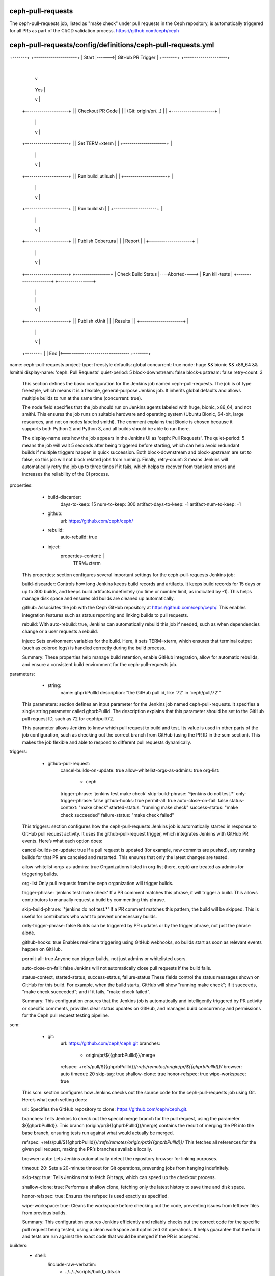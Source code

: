 ceph-pull-requests
==================
The ceph-pull-requests job, listed as "make check" under pull requests in the Ceph repository, 
is automatically triggered for all PRs as part of the CI/CD validation process. 
https://github.com/ceph/ceph


ceph-pull-requests/config/definitions/ceph-pull-requests.yml
============================================================

+-------+       +---------------------+
| Start |------>| GitHub PR Trigger   |
+-------+       +---------------------+
                        |
                        v
                +---------------------+
                | Validate Trigger    |----No----> +-------+
                | Phrase             |             | End   |
                | (jenkins test...)  |             +-------+
                +---------------------+                  ^
                        | Yes                            |
                        v                                |
                +---------------------+                  |
                | Checkout PR Code   |                   |
                | (Git: origin/pr/...) |                 |
                +---------------------+                  |
                        |                                |
                        v                                |
                +---------------------+                  |
                | Set TERM=xterm     |                   |
                +---------------------+                  |
                        |                                |
                        v                                |
                +---------------------+                  |
                | Run build_utils.sh |                   |
                +---------------------+                  |
                        |                                |
                        v                                |
                +---------------------+                  |
                | Run build.sh       |                   |
                +---------------------+                  |
                        |                                |
                        v                                |
                +---------------------+                  |
                | Publish Cobertura  |                   |
                | Report             |                   |
                +---------------------+                  |
                        |                                |
                        v                                |
                +---------------------+               +-----------------+
                | Check Build Status |----Aborted----> | Run kill-tests |
                +---------------------+               +-----------------+
                        |                                |
                        |                                |
                        v                                |
                +---------------------+                  |
                | Publish xUnit      |                   |
                | Results            |                   |
                +---------------------+                  |
                        |                                |
                        v                                |
                +-------+                                |
                | End   |<-------------------------------
                +-------+

name: ceph-pull-requests
project-type: freestyle
defaults: global
concurrent: true
node: huge && bionic && x86_64 && !smithi
display-name: 'ceph: Pull Requests'
quiet-period: 5
block-downstream: false
block-upstream: false
retry-count: 3

    This section defines the basic configuration for the Jenkins job named ceph-pull-requests. 
    The job is of type freestyle, which means it is a flexible, general-purpose Jenkins job. 
    It inherits global defaults and allows multiple builds to run at the same time (concurrent: true).

    The node field specifies that the job should run on Jenkins agents labeled with huge, bionic, 
    x86_64, and not smithi. This ensures the job runs on suitable hardware and operating system 
    (Ubuntu Bionic, 64-bit, 
    large resources, and not on nodes labeled smithi). 
    The comment explains that Bionic is chosen because it supports both Python 2 and Python 3, 
    and all builds should be able to run there.

    The display-name sets how the job appears in the Jenkins UI as 'ceph: Pull Requests'. 
    The quiet-period: 5 means the job will wait 5 seconds after being triggered before starting, 
    which can help avoid redundant builds if multiple triggers happen in quick succession. 
    Both block-downstream and block-upstream are set to false, so this job will not block related jobs from running. 
    Finally, retry-count: 3 means Jenkins will automatically retry the job up to three times if it fails, 
    which helps to recover from transient errors and increases the reliability of the CI process.


properties:
      - build-discarder:
          days-to-keep: 15
          num-to-keep: 300
          artifact-days-to-keep: -1
          artifact-num-to-keep: -1
      - github:
          url: https://github.com/ceph/ceph/
      - rebuild:
          auto-rebuild: true
      - inject:
          properties-content: |
            TERM=xterm

    This properties: section configures several important settings for the ceph-pull-requests Jenkins job:

    build-discarder:
    Controls how long Jenkins keeps build records and artifacts. 
    It keeps build records for 15 days or up to 300 builds, 
    and keeps build artifacts indefinitely (no time or number limit, as indicated by -1). This helps manage disk space and ensures old builds are cleaned up automatically.

    github:
    Associates the job with the Ceph GitHub repository at https://github.com/ceph/ceph/. 
    This enables integration features such as status reporting and linking builds to pull requests.

    rebuild:
    With auto-rebuild: true, Jenkins can automatically rebuild this job if needed, 
    such as when dependencies change or a user requests a rebuild.

    inject:
    Sets environment variables for the build. Here, it sets TERM=xterm, 
    which ensures that terminal output (such as colored logs) is handled correctly during the build process.

    Summary:
    These properties help manage build retention, enable GitHub integration, 
    allow for automatic rebuilds, and ensure a consistent build environment for the ceph-pull-requests job.

parameters:
      - string:
          name: ghprbPullId
          description: "the GitHub pull id, like '72' in 'ceph/pull/72'"

    This parameters: section defines an input parameter for the Jenkins job named ceph-pull-requests. 
    It specifies a single string parameter called ghprbPullId. 
    The description explains that this parameter should be set to the GitHub pull request ID, 
    such as 72 for ceph/pull/72.

    This parameter allows Jenkins to know which pull request to build and test. 
    Its value is used in other parts of the job configuration, such as checking out the correct 
    branch from GitHub (using the PR ID in the scm section). 
    This makes the job flexible and able to respond to different pull requests dynamically.

triggers:
      - github-pull-request:
          cancel-builds-on-update: true
          allow-whitelist-orgs-as-admins: true
          org-list:
            - ceph
          trigger-phrase: 'jenkins test make check'
          skip-build-phrase: '^jenkins do not test.*'
          only-trigger-phrase: false
          github-hooks: true
          permit-all: true
          auto-close-on-fail: false
          status-context: "make check"
          started-status: "running make check"
          success-status: "make check succeeded"
          failure-status: "make check failed"

    This triggers: section configures how the ceph-pull-requests Jenkins job is automatically 
    started in response to GitHub pull request activity. It uses the github-pull-request trigger, 
    which integrates Jenkins with GitHub PR events. Here’s what each option does:

    cancel-builds-on-update: true
    If a pull request is updated (for example, new commits are pushed), 
    any running builds for that PR are canceled and restarted. 
    This ensures that only the latest changes are tested.

    allow-whitelist-orgs-as-admins: true
    Organizations listed in org-list (here, ceph) are treated as admins for triggering builds.

    org-list
    Only pull requests from the ceph organization will trigger builds.

    trigger-phrase: 'jenkins test make check'
    If a PR comment matches this phrase, it will trigger a build. 
    This allows contributors to manually request a build by commenting this phrase.

    skip-build-phrase: '^jenkins do not test.*'
    If a PR comment matches this pattern, the build will be skipped. 
    This is useful for contributors who want to prevent unnecessary builds.

    only-trigger-phrase: false
    Builds can be triggered by PR updates or by the trigger phrase, not just the phrase alone.

    github-hooks: true
    Enables real-time triggering using GitHub webhooks, 
    so builds start as soon as relevant events happen on GitHub.

    permit-all: true
    Anyone can trigger builds, not just admins or whitelisted users.

    auto-close-on-fail: false
    Jenkins will not automatically close pull requests if the build fails.

    status-context, started-status, success-status, failure-status
    These fields control the status messages shown on GitHub for this build. 
    For example, when the build starts, GitHub will show "running make check"; 
    if it succeeds, "make check succeeded"; and if it fails, "make check failed".

    Summary:
    This configuration ensures that the Jenkins job is automatically and 
    intelligently triggered by PR activity or specific comments, 
    provides clear status updates on GitHub, and manages build concurrency and permissions for 
    the Ceph pull request testing pipeline.

scm:
      - git:
          url: https://github.com/ceph/ceph.git
          branches:
            - origin/pr/${{ghprbPullId}}/merge
          refspec: +refs/pull/${{ghprbPullId}}/*:refs/remotes/origin/pr/${{ghprbPullId}}/*
          browser: auto
          timeout: 20
          skip-tag: true
          shallow-clone: true
          honor-refspec: true
          wipe-workspace: true

    This scm: section configures how Jenkins checks out the source code for the ceph-pull-requests job using Git. 
    Here’s what each setting does:

    url:
    Specifies the GitHub repository to clone: https://github.com/ceph/ceph.git.

    branches:
    Tells Jenkins to check out the special merge branch for the pull request, 
    using the parameter ${{ghprbPullId}}. This branch (origin/pr/${{ghprbPullId}}/merge) contains 
    the result of merging the PR into the base branch, ensuring tests run against what would actually be merged.

    refspec:
    +refs/pull/${{ghprbPullId}}/*:refs/remotes/origin/pr/${{ghprbPullId}}/*
    This fetches all references for the given pull request, making the PR’s branches available locally.

    browser: auto:
    Lets Jenkins automatically detect the repository browser for linking purposes.

    timeout: 20:
    Sets a 20-minute timeout for Git operations, preventing jobs from hanging indefinitely.

    skip-tag: true:
    Tells Jenkins not to fetch Git tags, which can speed up the checkout process.

    shallow-clone: true:
    Performs a shallow clone, fetching only the latest history to save time and disk space.

    honor-refspec: true:
    Ensures the refspec is used exactly as specified.

    wipe-workspace: true:
    Cleans the workspace before checking out the code, preventing issues from leftover files from previous builds.

    Summary:
    This configuration ensures Jenkins efficiently and reliably checks out the correct code for 
    the specific pull request being tested, using a clean workspace and optimized Git operations. 
    It helps guarantee that the build and tests are run against the exact code that would be merged 
    if the PR is accepted.

builders:
    - shell:
        !include-raw-verbatim:
          - ../../../scripts/build_utils.sh
          - ../../build/build

    This builders: section defines the main build steps for the ceph-pull-requests Jenkins job. It uses a shell build step that sequentially includes and executes two scripts using the !include-raw-verbatim directive:

    ../../../scripts/build_utils.sh: This script sets up the build environment and provides utility 
    functions needed for the build process.

    ../../build/build: This script contains the main build and test logic, 
    such as compiling the code, running checks, and executing tests for the pull request.

    By chaining these scripts, the job ensures that the environment is properly prepared 
    and that the main build and test procedures are executed consistently for every pull request. 
    This approach helps automate the CI process, ensuring reliability and repeatability in the build pipeline.

publishers:
      - cobertura:
          report-file: "src/pybind/mgr/dashboard/frontend/coverage/cobertura-coverage.xml"
          only-stable: "true"
          health-auto-update: "false"
          stability-auto-update: "false"
          zoom-coverage-chart: "true"
          source-encoding: "Big5"
          targets:
            - files:
                healthy: 10
                unhealthy: 20
                failing: 30
            - method:
                healthy: 10
                unhealthy: 20
                failing: 30
      - postbuildscript:
          builders:
            - role: SLAVE
              build-on:
                - ABORTED
              build-steps:
                - shell:
                    !include-raw-verbatim:
                      - ../../build/kill-tests
      - xunit:
          thresholds:
            - failed:
                unstable: 0
                unstablenew: 0
                failure: 0
                failurenew: 0
          types:
            - ctest:
                pattern: "build/Testing/**/Test.xml"
                skip-if-no-test-files: true

    This publishers: section defines the post-build actions for the ceph-pull-requests Jenkins job. 
    It includes three main publishers:

    Cobertura
    This publisher collects and publishes code coverage reports using the Cobertura plugin. 
    It looks for the coverage report at src/pybind/mgr/dashboard/frontend/coverage/cobertura-coverage.xml. 
    The configuration specifies that coverage is only published for stable builds, disables automatic 
    health and stability updates, enables zoom on the coverage chart, and sets the source encoding to "Big5". 
    The targets section defines thresholds for code coverage health based on files and methods, 
    with specific values for what is considered healthy, unhealthy, or failing.

    Postbuildscript
    This publisher runs additional scripts if the build is aborted. Under builders, 
    it specifies that on the build agent (role: SLAVE), if the build is aborted (build-on: ABORTED), 
    Jenkins should execute the shell script found at ../../build/kill-tests. 
    This script is responsible for cleaning up any lingering test processes that 
    may not have been terminated when the build was stopped, helping to keep the build environment clean.

    xUnit
    This publisher collects and publishes test results using the xUnit plugin.
    It is configured to look for CTest result files matching the pattern build/Testing/**/Test.xml.
    The thresholds section sets all failure and instability thresholds to zero, 
    meaning any test failure will be reported.
    The skip-if-no-test-files: true option ensures that the publisher will not fail the build if 
    no test result files are found.

    Summary:
    Together, these publishers ensure that after each build, Jenkins will:

    Publish code coverage results,
    Clean up test processes if the build is aborted,
    Publish test results from CTest.
    This setup helps maintain code quality, provides clear feedback on test and coverage status, 
    and ensures the build environment remains stable and clean.

wrappers:
      - ansicolor
      - credentials-binding:
          - username-password-separated:
              credential-id: github-readonly-token
              username: GITHUB_USER
              password: GITHUB_PASS

    This wrappers: section configures additional features for the ceph-pull-requests Jenkins job:

    ansicolor:
    Enables ANSI color support in the Jenkins build logs. 
    This means that any colored output from scripts or tools will be displayed correctly in the Jenkins console, 
    making logs easier to read and debug.

    credentials-binding:
    Securely injects credentials into the build environment.

    The username-password-separated binding uses the credential with ID github-readonly-token 
    and exposes the username as the environment variable GITHUB_USER and the password/token as GITHUB_PASS.
    This allows scripts and tools in the build process to authenticate with GitHub securely, 
    without exposing sensitive information in the job configuration or logs.
    Summary:
    This section ensures that build logs are colorized for better readability and that GitHub 
    credentials are securely provided to the build process as environment variables.

ceph-pull-requests/build/build
==============================

#!/bin/bash -ex

docs_pr_only
container_pr_only
if [[ "$DOCS_ONLY" = true || "$CONTAINER_ONLY" = true ]]; then
    echo "Only the doc/ or container/ dir changed.  No need to run make check."
    exit 0
fi

export NPROC=$(nproc)
export WITH_CRIMSON=true
export WITH_RBD_RWL=true
timeout 3h ./run-make-check.sh
sleep 5
ps -ef | grep -v jnlp | grep ceph || true

+-------+       +-----------------+
| Start |------>| Run             |
+-------+       | docs_pr_only    |
                +-----------------+
                        |
                        v
                +------------------+
                | Run              |
                | container_pr_only|
                +------------------+
                        |
                        v
                +-----------------+             +-------------------------+
                | DOCS_ONLY or    |----Yes----> | Echo "Only doc/ or      |
                | CONTAINER_ONLY? |             | container/ changed"     |
                +-----------------+             | Exit 0                  |
                        |                       +-------------------------+
                        |                     
                        | No
                        v
                +-------------------------+
                | Set NPROC, CRIMSON,     |
                | RBD_RWL                 |
                +-------------------------+
                        |
                        v
                +-------------------------+
                | Run run-make-check.sh   |
                | (3h timeout)            |
                +-------------------------+
                        |
                        v
                +-------------------------+
                | Sleep 5 seconds         |
                +-------------------------+
                        |
                        v
                +-------------------------+
                | Check Ceph Processes    |
                | (ps -ef | grep ceph)    |
                +-------------------------+
                        |
                        v
                    +-------+
                    | End   |
                    +-------+

    This Bash script is the main build and test runner for the ceph-pull-requests Jenkins job. 
    Here’s what it does:

    Strict error handling:
    #!/bin/bash -ex
    The script will print each command before running it (-x) and exit immediately if any command fails (-e).

    Check for docs or container-only changes:
    It calls the functions docs_pr_only and container_pr_only, 
    which set the variables DOCS_ONLY and CONTAINER_ONLY if the pull request only 
    changes documentation or container files.
    If either variable is true, the script prints a message and exits, 
    skipping the build and tests since they are unnecessary for such changes.

    Set environment variables:
    NPROC=$(nproc): Sets the number of available CPU cores for parallel builds.
    WITH_CRIMSON=true and WITH_RBD_RWL=true: Enable specific Ceph features for the build and tests.
    Run the main test suite:

    Runs ./run-make-check.sh with a 3-hour timeout. This script builds Ceph and runs its test suite.

    Post-test process check:
    Waits 5 seconds.
    Lists any running ceph processes (excluding Jenkins agent processes) for debugging or cleanup purposes.

    Summary:
    This script skips unnecessary builds for docs/container-only PRs, sets up the environment, 
    runs the main Ceph test suite, and checks for leftover Ceph processes after the tests.

ceph-pull-requests/build/kill-tests
===================================

# if ctest is still running, get its pid, otherwise we are done.
ctest_pid=$(pgrep ctest) || exit 0
# the parent process of ctest should have been terminated, but this might not be true when
# it comes to some of its descendant processes, for instance, unittest-seastar-messenger
ctest_pgid=$(ps --no-headers --format 'pgid:1' --pid $ctest_pid)
kill -SIGTERM -- -"$ctest_pgid"
# try harder
for seconds in 0 1 1 2 3; do
    sleep $seconds
    if pgrep --pgroup $ctest_pgid > /dev/null; then
        # kill only if we've waited for a while
        if test $seconds != 0; then
            pgrep --pgroup $ctest_pgid
            echo 'try harder'
            kill -SIGKILL -- -"$ctest_pgid"
        fi
    else
        echo 'killed'
        break
    fi
done

+-------+       +---------------------+
| Start |------>| Get ctest PID      |
+-------+       | (pgrep ctest)      |
                +---------------------+
                        |
                        v
                +---------------------+
                | ctest Running?     |----No----> +-------+
                | (PID found?)       |            | End   |
                +---------------------+           +-------+
                        | Yes
                        v
                +---------------------+
                | Get ctest PGID     |
                | (ps --format pgid) |
                +---------------------+
                        |
                        v
                +---------------------+
                | Send SIGTERM to    |
                | PGID               |
                +---------------------+
                        |
                        v
                +---------------------+
                | Loop: seconds      |
                | (0,1,1,2,3)       |
                +---------------------+
                        |
                        v
                +---------------------+
                | Sleep $seconds      |
                +---------------------+
                        |
                        v
                +---------------------+
                | Processes in PGID  |----No----> +-----------------+
                | Still Running?     |             | Echo "killed"  |
                | (pgrep --pgroup)  |             | Break Loop     |
                +---------------------+             +-----------------+
                        | Yes                          |
                        v                              |
                +---------------------+                |
                | seconds != 0?      |----No----------+
                +---------------------+                |
                        | Yes                          |
                        v                              |
                +---------------------+                |
                | Echo "try harder"   |                |
                | Send SIGKILL to     |                |
                | PGID               |                 |
                +---------------------+                |
                        |                              |
                        v                              |
                +---------------------+                |
                | Next Loop Iteration |----------------+
                +---------------------+
                        |
                        v
                    +-------+
                    | End   |
                    +-------+

    This Bash script is designed to clean up any lingering test processes when a Jenkins job is aborted or canceled, 
    specifically for jobs that use ctest to run tests.

    Find the ctest process:
    It uses pgrep ctest to find the process ID (pid) of any running ctest process. If no ctest process is found, 
    the script exits immediately.

    Get the process group ID:
    It retrieves the process group ID (pgid) for the ctest process. 
    This allows the script to target not just ctest itself, but also any child processes it may have spawned.

    Send SIGTERM to the process group:
    The script sends a SIGTERM signal to the entire process group, 
    asking all processes in the group to terminate gracefully.

    Wait and escalate if needed:
    It enters a loop, waiting for increasing amounts of time (0, 1, 1, 2, 3 seconds). 
    After each wait, it checks if any processes in the group are still running:

    If processes remain and the script has waited (i.e., not on the first iteration), 
    it prints the remaining process IDs, prints "try harder", 
    and sends a SIGKILL signal to forcefully terminate all processes in the group.
    If no processes remain, it prints "killed" and exits the loop.

    Summary:
    This script ensures that all test processes started by ctest are properly 
    terminated when a Jenkins job is aborted, preventing orphaned or lingering processes 
    that could interfere with future builds or consume system resources.